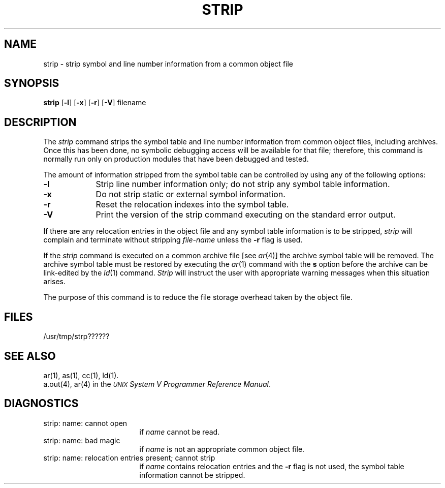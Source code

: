 .TH STRIP 1
.SH NAME
\*pstrip \- strip symbol and line number information from a common object file
.SH SYNOPSIS
.B \*pstrip
.RB [ \-l ]
.RB [ \-x ]
.RB [ \-r ]
.RB [ \-V ]
filename
.SH DESCRIPTION
The 
.I \*pstrip
command
strips the symbol table and line number information from
common object files,
including archives.
Once this has been done, no symbolic debugging access
will be available for that file; therefore, this command is
normally run only on production modules that have
been debugged and tested.
.PP
The amount of information stripped from the symbol table
can be controlled by using any of the 
following  options:
.PP
.TP 9
.BR \-l
Strip line number information only;
do not strip any symbol table information.
.PP
.TP 9
.B \-x
Do not strip static or external symbol information.
.PP
.TP 9
.B \-r
Reset the relocation indexes into the symbol table.
.PP
.TP 9
.B \-V
Print the version of the \*pstrip command executing on the standard error output.
.DT
.br
.PP
If there are any relocation entries in the object file and any symbol
table information is to be stripped,
.I \*pstrip
will complain and terminate without stripping
.I file-name
unless the
.B \-r
flag is used.
.PP
If the 
.IR strip
command is executed on a common archive file [see
.IR ar (4)]
the archive symbol table will be removed.  The archive
symbol table must be restored by executing the
.IR ar (1)
command with the 
.B s
option before the archive can be
link-edited by the 
.IR ld (1)
command.  
.IR Strip
will instruct the user with appropriate warning messages when this
situation arises.
.PP
The purpose of this command is to reduce the file storage
overhead taken by the object file.
.SH "FILES"
/usr/tmp/strp??????
.SH "SEE ALSO"
ar(1),
\*pas(1),
\*pcc(1),
\*pld(1).
.br
a.out(4),
ar(4) in the
\f2\s-1UNIX\s+1 System V Programmer Reference Manual\fR.
.SH "DIAGNOSTICS"
.TP 17
\*pstrip:  name:  cannot open
	if
.I name
cannot be read.
.PP
.TP 17
\*pstrip:  name:  bad magic 
	if
.I name
is not an appropriate common object file.
.PP
.TP 17
\*pstrip:  name:  relocation entries present; cannot strip 
	if
.I name
contains relocation entries and the
.B \-r 
flag is not used,
the symbol table information cannot be stripped.
'\" \%W\%
.\"	@(#)strip.1	6.2 of 9/2/83
